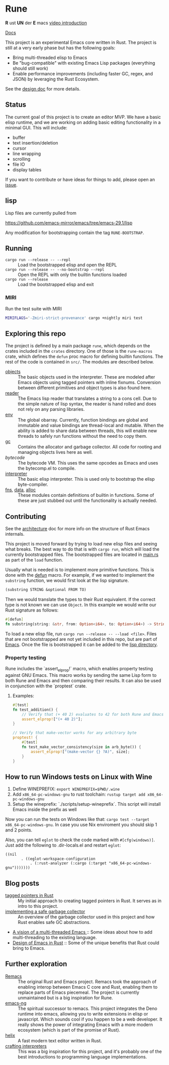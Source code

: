 * Rune
*R* ust *UN* der *E* macs
[[https://emacsconf.org/2024/talks/rust/][video introduction]]

[[https://rune-rs.netlify.app/rune/][Docs]]

This project is an experimental Emacs core written in Rust. The project is still at a very early phase but has the following goals:

- Bring multi-threaded elisp to Emacs
- Be "bug-compatible" with existing Emacs Lisp packages (everything should still work)
- Enable performance improvements (including faster GC, regex, and JSON) by leveraging the Rust Ecosystem.

See the [[file:design.org][design doc]] for more details.
** Status
The current goal of this project is to create an editor MVP. We have a basic elisp runtime, and we are working on adding basic editing functionality in a minimal GUI. This will include:

- buffer
- text insertion/deletion
- cursor
- line wrapping
- scrolling
- file IO
- display tables

If you want to contribute or have ideas for things to add, please open an [[https://github.com/CeleritasCelery/rune/issues/new][issue]].
** lisp
Lisp files are currently pulled from

https://github.com/emacs-mirror/emacs/tree/emacs-29.1/lisp

Any modification for bootstrapping contain the tag ~RUNE-BOOTSTRAP~.

** Running
- ~cargo run --release -- --repl~ :: Load the bootstrapped elisp and open the REPL
- ~cargo run --release -- --no-bootstrap --repl~ :: Open the REPL with only the builtin functions loaded
- ~cargo run --release~ :: Load the bootstrapped elisp and exit

*** MIRI
Run the test suite with MIRI
#+begin_src sh
MIRIFLAGS='-Zmiri-strict-provenance' cargo +nightly miri test
#+end_src
** Exploring this repo
The project is defined by a main package =rune=, which depends on the crates included in the =crates= directory. One of those is the =rune-macros= crate, which defines the ~defun~ proc macro for defining builtin functions. The rest of the code is contained in ~src/~. The modules are described below.

- [[file:src/core/object/][objects]] :: The basic objects used in the interpreter. These are modeled after Emacs objects using tagged pointers with inline fixnums. Conversion between different primitives and object types is also found here.
- [[file:src/reader.rs][reader]] :: The Emacs lisp reader that translates a string to a cons cell. Due to the simple nature of lisp syntax, the reader is hand rolled and does not rely on any parsing libraries.
- [[file:src/core/env.rs][env]] :: The global obarray. Currently, function bindings are global and immutable and value bindings are thread-local and mutable. When the ability is added to share data between threads, this will enable new threads to safely run functions without the need to copy them.
- [[file:src/core/gc.rs][gc]] :: Contains the allocator and garbage collector. All code for rooting and managing objects lives here as well.
- [[src/bytecode.rs][bytecode]] :: The bytecode VM. This uses the same opcodes as Emacs and uses the bytecomp.el to compile.
- [[file:src/interpreter.rs][interpreter]] :: The basic elisp interpreter. This is used only to bootstrap the elisp byte-compiler.
- [[file:src/fns.rs][fns]], [[file:src/data.rs][data]], [[file:src/alloc.rs][alloc]] :: These modules contain definitions of builtin in functions. Some of these are just stubbed out until the functionality is actually needed.

** Contributing
See the [[file:architecture.org][architecture]] doc for more info on the structure of Rust Emacs internals.

This project is moved forward by trying to load new elisp files and seeing what breaks. The best way to do that is with ~cargo run~, which will load the currently bootstrapped files. The bootstrapped files are located in [[file:src/main.rs][main.rs]] as part of the ~load~ function.

Usually what is needed is to implement more primitive functions. This is done with the [[file:rune-macros/lib.rs][defun]] macro. For example, if we wanted to implement the  ~substring~ function, we would first look at the lisp signature.

#+begin_src lisp
(substring STRING &optional FROM TO)
#+end_src

Then we would translate the types to their Rust equivalent. If the correct type is not known we can use ~Object~. In this example we would write our Rust signature as follows:
#+begin_src rust
  #[defun]
  fn substring(string: &str, from: Option<i64>, to: Option<i64>) -> String {...}
#+end_src

To load a new elisp file, run ~cargo run --release -- --load <file>~.  Files that are not bootstrapped are not yet included in this repo, but are part of [[https://github.com/emacs-mirror/emacs][Emacs]]. Once the file is bootstrapped it can be added to the [[file:lisp/][lisp directory]].

*** Property testing

Rune includes the `assert_elprop!` macro, which enables property testing against GNU Emacs. This macro works by sending the same Lisp form to both Rune and Emacs and then comparing their results. It can also be used in conjunction with the `proptest` crate.

**** Examples:

     #+begin_src rust
       #[test]
       fn test_addition() {
           // Verify that (+ 40 2) evaluates to 42 for both Rune and Emacs
           assert_elprop!["(+ 40 2)"];
       }

       // Verify that make-vector works for any arbitrary byte
       proptest! {
           #[test]
           fn test_make_vector_consistency(size in arb_byte()) {
               assert_elprop!["(make-vector {} ?A)", size];
           }
       }
     #+end_src

** How to run Windows tests on Linux with Wine

1. Define WINEPREFIX: ~export WINEPREFIX=$PWD/.wine~
2. Add ~x86_64-pc-windows-gnu~ to rust toolchain: ~rustup target add x86_64-pc-windows-gnu~
3. Setup the wineprefix: `./scripts/setup-wineprefix`. This script will install Emacs inside the prefix as well

Now you can run the tests on Windows like that: ~cargo test --target x86_64-pc-windows-gnu~. In case you use Nix enviroment you should skip 1 and 2 points.

Also, you can tell ~eglot~ to check the code marked with ~#[cfg(windows)]~. Just add the following to .dir-locals.el and restart ~eglot~:

#+begin_src elisp
((nil
       . ((eglot-workspace-configuration
           . (:rust-analyzer (:cargo (:target "x86_64-pc-windows-gnu")))))))
#+end_src

** Blog posts
- [[https://coredumped.dev/2021/10/21/building-an-emacs-lisp-vm-in-rust/][tagged pointers in Rust]] :: My initial approach to creating tagged pointers in Rust. It serves as in intro to this project.
- [[https://coredumped.dev/2022/04/11/implementing-a-safe-garbage-collector-in-rust/][implementing a safe garbage collector]] :: An overview of the garbage collector used in this project and how Rust enables safe GC abstractions.
- [[https://coredumped.dev/2022/05/19/a-vision-of-a-multi-threaded-emacs/][A vision of a multi-threaded Emacs ]]:: Some ideas about how to add multi-threading to the existing language.
- [[https://coredumped.dev/2023/01/17/design-of-emacs-in-rust/][Design of Emacs in Rust]] :: Some of the unique benefits that Rust could bring to Emacs.
** Further exploration
- [[https://github.com/remacs/remacs][Remacs]] :: The original Rust and Emacs project. Remacs took the approach of enabling interop between Emacs C core and Rust, enabling them to replace parts of Emacs piecemeal. The project is currently unmaintained but is a big inspiration for Rune.
- [[https://github.com/emacs-ng/emacs-ng][emacs-ng]] :: The spiritual successor to remacs. This project integrates the Deno runtime into emacs, allowing you to write extensions in elisp or javascript. Which sounds cool if you happen to be a web developer. It really shows the power of integrating Emacs with a more modern ecosystem (which is part of the promise of Rust).
- [[https://github.com/helix-editor/helix][helix]] :: A fast modern text editor written in Rust.
- [[http://craftinginterpreters.com/][crafting interpreters]] :: This was a big inspiration for this project, and it's probably one of the best introductions to programming language implementations.
